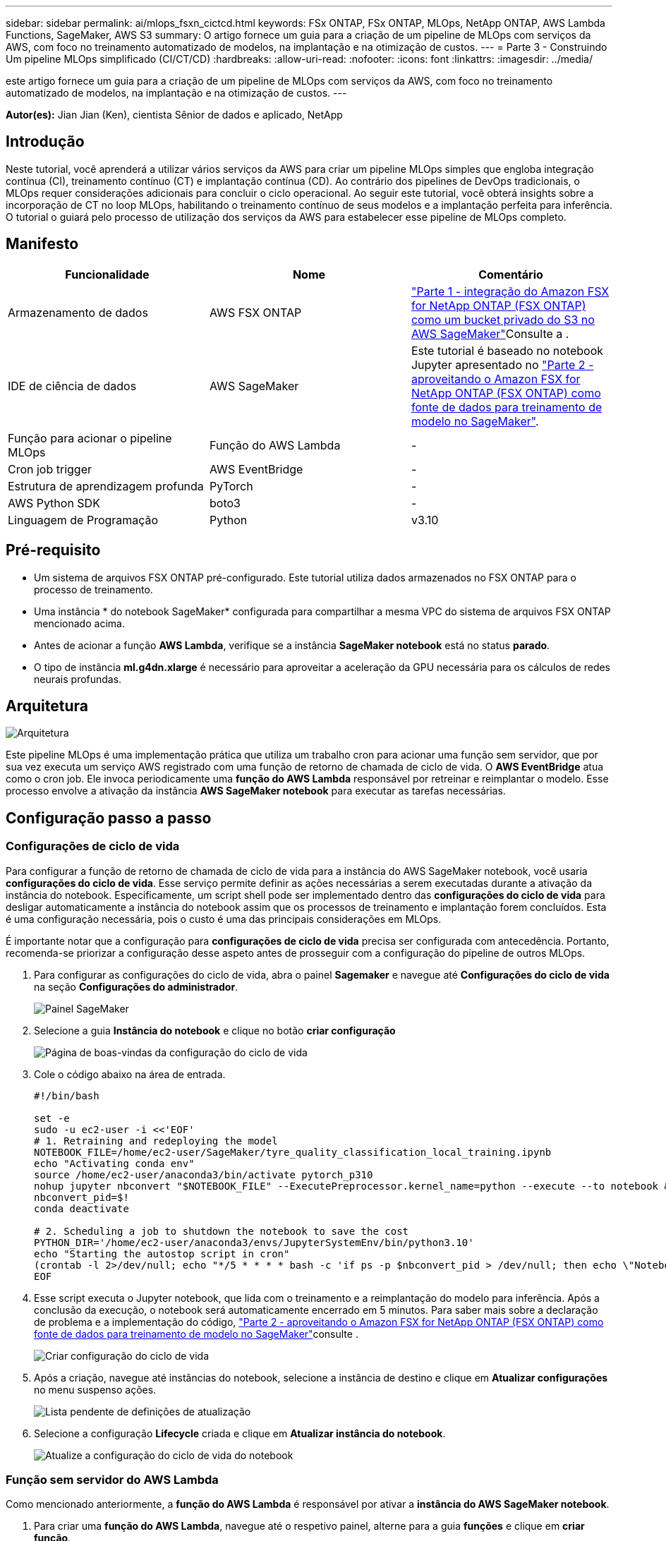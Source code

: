 ---
sidebar: sidebar 
permalink: ai/mlops_fsxn_cictcd.html 
keywords: FSx ONTAP, FSx ONTAP, MLOps, NetApp ONTAP, AWS Lambda Functions, SageMaker, AWS S3 
summary: O artigo fornece um guia para a criação de um pipeline de MLOps com serviços da AWS, com foco no treinamento automatizado de modelos, na implantação e na otimização de custos. 
---
= Parte 3 - Construindo Um pipeline MLOps simplificado (CI/CT/CD)
:hardbreaks:
:allow-uri-read: 
:nofooter: 
:icons: font
:linkattrs: 
:imagesdir: ../media/


[role="lead"]
este artigo fornece um guia para a criação de um pipeline de MLOps com serviços da AWS, com foco no treinamento automatizado de modelos, na implantação e na otimização de custos. ---

*Autor(es):* Jian Jian (Ken), cientista Sênior de dados e aplicado, NetApp



== Introdução

Neste tutorial, você aprenderá a utilizar vários serviços da AWS para criar um pipeline MLOps simples que engloba integração contínua (CI), treinamento contínuo (CT) e implantação contínua (CD). Ao contrário dos pipelines de DevOps tradicionais, o MLOps requer considerações adicionais para concluir o ciclo operacional. Ao seguir este tutorial, você obterá insights sobre a incorporação de CT no loop MLOps, habilitando o treinamento contínuo de seus modelos e a implantação perfeita para inferência. O tutorial o guiará pelo processo de utilização dos serviços da AWS para estabelecer esse pipeline de MLOps completo.



== Manifesto

|===
| Funcionalidade | Nome | Comentário 


| Armazenamento de dados | AWS FSX ONTAP | link:./mlops_fsxn_s3_integration.html["Parte 1 - integração do Amazon FSX for NetApp ONTAP (FSX ONTAP) como um bucket privado do S3 no AWS SageMaker"]Consulte a . 


| IDE de ciência de dados | AWS SageMaker | Este tutorial é baseado no notebook Jupyter apresentado no link:./mlops_fsxn_sagemaker_integration_training.html["Parte 2 - aproveitando o Amazon FSX for NetApp ONTAP (FSX ONTAP) como fonte de dados para treinamento de modelo no SageMaker"]. 


| Função para acionar o pipeline MLOps | Função do AWS Lambda | - 


| Cron job trigger | AWS EventBridge | - 


| Estrutura de aprendizagem profunda | PyTorch | - 


| AWS Python SDK | boto3 | - 


| Linguagem de Programação | Python | v3.10 
|===


== Pré-requisito

* Um sistema de arquivos FSX ONTAP pré-configurado. Este tutorial utiliza dados armazenados no FSX ONTAP para o processo de treinamento.
* Uma instância * do notebook SageMaker* configurada para compartilhar a mesma VPC do sistema de arquivos FSX ONTAP mencionado acima.
* Antes de acionar a função *AWS Lambda*, verifique se a instância *SageMaker notebook* está no status *parado*.
* O tipo de instância *ml.g4dn.xlarge* é necessário para aproveitar a aceleração da GPU necessária para os cálculos de redes neurais profundas.




== Arquitetura

image:mlops_fsxn_cictcd_0.png["Arquitetura"]

Este pipeline MLOps é uma implementação prática que utiliza um trabalho cron para acionar uma função sem servidor, que por sua vez executa um serviço AWS registrado com uma função de retorno de chamada de ciclo de vida. O *AWS EventBridge* atua como o cron job. Ele invoca periodicamente uma *função do AWS Lambda* responsável por retreinar e reimplantar o modelo. Esse processo envolve a ativação da instância *AWS SageMaker notebook* para executar as tarefas necessárias.



== Configuração passo a passo



=== Configurações de ciclo de vida

Para configurar a função de retorno de chamada de ciclo de vida para a instância do AWS SageMaker notebook, você usaria *configurações do ciclo de vida*. Esse serviço permite definir as ações necessárias a serem executadas durante a ativação da instância do notebook. Especificamente, um script shell pode ser implementado dentro das *configurações do ciclo de vida* para desligar automaticamente a instância do notebook assim que os processos de treinamento e implantação forem concluídos. Esta é uma configuração necessária, pois o custo é uma das principais considerações em MLOps.

É importante notar que a configuração para *configurações de ciclo de vida* precisa ser configurada com antecedência. Portanto, recomenda-se priorizar a configuração desse aspeto antes de prosseguir com a configuração do pipeline de outros MLOps.

. Para configurar as configurações do ciclo de vida, abra o painel *Sagemaker* e navegue até *Configurações do ciclo de vida* na seção *Configurações do administrador*.
+
image:mlops_fsxn_cictcd_1.png["Painel SageMaker"]

. Selecione a guia *Instância do notebook* e clique no botão *criar configuração*
+
image:mlops_fsxn_cictcd_2.png["Página de boas-vindas da configuração do ciclo de vida"]

. Cole o código abaixo na área de entrada.
+
[source, bash]
----
#!/bin/bash

set -e
sudo -u ec2-user -i <<'EOF'
# 1. Retraining and redeploying the model
NOTEBOOK_FILE=/home/ec2-user/SageMaker/tyre_quality_classification_local_training.ipynb
echo "Activating conda env"
source /home/ec2-user/anaconda3/bin/activate pytorch_p310
nohup jupyter nbconvert "$NOTEBOOK_FILE" --ExecutePreprocessor.kernel_name=python --execute --to notebook &
nbconvert_pid=$!
conda deactivate

# 2. Scheduling a job to shutdown the notebook to save the cost
PYTHON_DIR='/home/ec2-user/anaconda3/envs/JupyterSystemEnv/bin/python3.10'
echo "Starting the autostop script in cron"
(crontab -l 2>/dev/null; echo "*/5 * * * * bash -c 'if ps -p $nbconvert_pid > /dev/null; then echo \"Notebook is still running.\" >> /var/log/jupyter.log; else echo \"Notebook execution completed.\" >> /var/log/jupyter.log; $PYTHON_DIR -c \"import boto3;boto3.client(\'sagemaker\').stop_notebook_instance(NotebookInstanceName=get_notebook_name())\" >> /var/log/jupyter.log; fi'") | crontab -
EOF
----
. Esse script executa o Jupyter notebook, que lida com o treinamento e a reimplantação do modelo para inferência. Após a conclusão da execução, o notebook será automaticamente encerrado em 5 minutos. Para saber mais sobre a declaração de problema e a implementação do código, link:./mlops_fsxn_sagemaker_integration_training.html["Parte 2 - aproveitando o Amazon FSX for NetApp ONTAP (FSX ONTAP) como fonte de dados para treinamento de modelo no SageMaker"]consulte .
+
image:mlops_fsxn_cictcd_3.png["Criar configuração do ciclo de vida"]

. Após a criação, navegue até instâncias do notebook, selecione a instância de destino e clique em *Atualizar configurações* no menu suspenso ações.
+
image:mlops_fsxn_cictcd_4.png["Lista pendente de definições de atualização"]

. Selecione a configuração *Lifecycle* criada e clique em *Atualizar instância do notebook*.
+
image:mlops_fsxn_cictcd_5.png["Atualize a configuração do ciclo de vida do notebook"]





=== Função sem servidor do AWS Lambda

Como mencionado anteriormente, a *função do AWS Lambda* é responsável por ativar a *instância do AWS SageMaker notebook*.

. Para criar uma *função do AWS Lambda*, navegue até o respetivo painel, alterne para a guia *funções* e clique em *criar função*.
+
image:mlops_fsxn_cictcd_6.png["Página de boas-vindas da função AWS lambda"]

. Por favor, arquive todas as entradas necessárias na página e lembre-se de mudar o Runtime para *Python 3,10*.
+
image:mlops_fsxn_cictcd_7.png["Crie uma função AWS lambda"]

. Verifique se a função designada tem a permissão necessária *AmazonSageMakerFullAccess* e clique no botão *criar função*.
+
image:mlops_fsxn_cictcd_8.png["Selecione a função de execução"]

. Selecione a função Lambda criada. Na guia código, copie e cole o código a seguir na área de texto. Esse código inicia a instância do notebook chamada *fsxn-ONTAP*.
+
[source, python]
----
import boto3
import logging

def lambda_handler(event, context):
    client = boto3.client('sagemaker')
    logging.info('Invoking SageMaker')
    client.start_notebook_instance(NotebookInstanceName='fsxn-ontap')
    return {
        'statusCode': 200,
        'body': f'Starting notebook instance: {notebook_instance_name}'
    }
----
. Clique no botão *Deploy* para aplicar esta alteração de código.
+
image:mlops_fsxn_cictcd_9.png["Implantação"]

. Para especificar como acionar esta função do AWS Lambda, clique no botão Adicionar acionador.
+
image:mlops_fsxn_cictcd_10.png["Adicionar gatilho de função AWS"]

. Selecione EventBridge no menu suspenso e clique no botão de opção chamado criar uma nova regra. No campo expressão de programação, digite `rate(1 day)` e clique no botão Adicionar para criar e aplicar essa nova regra de tarefa cron à função do AWS Lambda.
+
image:mlops_fsxn_cictcd_11.png["Finalize o gatilho"]



Depois de concluir a configuração de duas etapas, diariamente, a *função do AWS Lambda* iniciará o *SageMaker notebook*, realizará o treinamento de modelos usando os dados do repositório *FSX ONTAP*, reimplantará o modelo atualizado no ambiente de produção e desligará automaticamente a instância do *SageMaker notebook* para otimizar os custos. Isso garante que o modelo permaneça atualizado.

Isso conclui o tutorial para desenvolver um pipeline MLOps.
